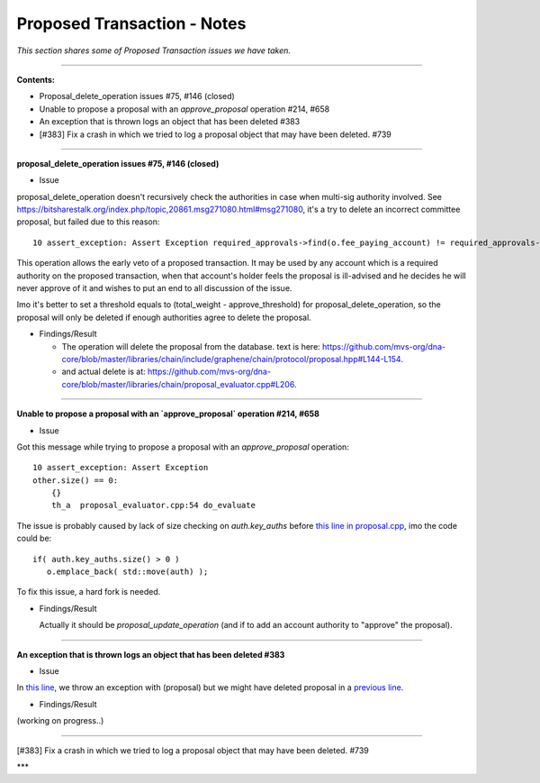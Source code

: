 
Proposed Transaction - Notes
==================================

*This section shares some of Proposed Transaction issues we have taken.*



.. contents:: Table of Contents
   :local:

--------------------

**Contents:**

- Proposal_delete_operation issues #75, #146 (closed)
- Unable to propose a proposal with an `approve_proposal` operation #214, #658
- An exception that is thrown logs an object that has been deleted #383
- [#383] Fix a crash in which we tried to log a proposal object that may have been deleted. #739

---------------


**proposal_delete_operation issues #75, #146 (closed)**

* Issue

proposal_delete_operation doesn't recursively check the authorities in case when multi-sig authority involved. See https://bitsharestalk.org/index.php/topic,20861.msg271080.html#msg271080, it's a try to delete an incorrect committee proposal, but failed due to this reason::

  10 assert_exception: Assert Exception required_approvals->find(o.fee_paying_account) != required_approvals->end(): Provided authority is not authoritative for this proposal. {"provided":"1.2.12376","required":["1.2.0"]}

This operation allows the early veto of a proposed transaction. It may be used by any account which is a required authority on the proposed transaction, when that account's holder feels the proposal is ill-advised and he decides he will never approve of it and wishes to put an end to all discussion of the issue.

Imo it's better to set a threshold equals to (total_weight - approve_threshold) for proposal_delete_operation, so the proposal will only be deleted if enough authorities agree to delete the proposal.

* Findings/Result

  - The operation will delete the proposal from the database. text is here: https://github.com/mvs-org/dna-core/blob/master/libraries/chain/include/graphene/chain/protocol/proposal.hpp#L144-L154.
  - and actual delete is at: https://github.com/mvs-org/dna-core/blob/master/libraries/chain/proposal_evaluator.cpp#L206.

------

**Unable to propose a proposal with an `approve_proposal` operation #214, #658**

* Issue

Got this message while trying to propose a proposal with an `approve_proposal` operation::

    10 assert_exception: Assert Exception
    other.size() == 0:
        {}
        th_a  proposal_evaluator.cpp:54 do_evaluate


The issue is probably caused by lack of size checking on `auth.key_auths` before `this line in proposal.cpp <https://github.com/cryptonomex/graphene/blob/2.0.160328/libraries/chain/protocol/proposal.cpp#L92>`_, imo the code could be::

    if( auth.key_auths.size() > 0 )
       o.emplace_back( std::move(auth) );


To fix this issue, a hard fork is needed.

* Findings/Result

  Actually it should be `proposal_update_operation` (and if to add an account authority to "approve" the proposal).


------


**An exception that is thrown logs an object that has been deleted #383**

* Issue

In `this line <https://github.com/mvs-org/dna-core/blob/master/libraries/chain/db_block.cpp#L295>`_, we throw an exception with (proposal) but we might have deleted proposal in a `previous line <https://github.com/mvs-org/dna-core/blob/master/libraries/chain/db_block.cpp#L274>`_.

* Findings/Result

(working on progress..)


-------

[#383] Fix a crash in which we tried to log a proposal object that may have been deleted. #739



***
